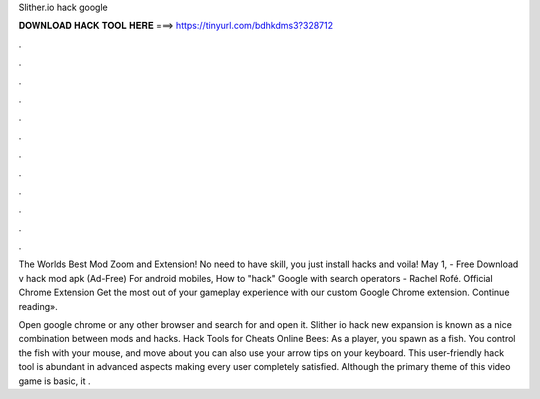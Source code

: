 Slither.io hack google



𝐃𝐎𝐖𝐍𝐋𝐎𝐀𝐃 𝐇𝐀𝐂𝐊 𝐓𝐎𝐎𝐋 𝐇𝐄𝐑𝐄 ===> https://tinyurl.com/bdhkdms3?328712



.



.



.



.



.



.



.



.



.



.



.



.

The Worlds Best  Mod Zoom and Extension! No need to have skill, you just install  hacks and voila! May 1, - Free Download  v hack mod apk (Ad-Free) For android mobiles, How to "hack" Google with search operators - Rachel Rofé. Official Chrome Extension Get the most out of your  gameplay experience with our custom Google Chrome extension. Continue reading».

Open google chrome or any other browser and search for  and open it. Slither io hack  new expansion is known as a nice combination between  mods and  hacks.  Hack Tools for Cheats Online Bees: As a player, you spawn as a fish. You control the fish with your mouse, and move about you can also use your arrow tips on your keyboard. This user-friendly  hack tool is abundant in advanced aspects making every user completely satisfied. Although the primary theme of this video game is basic, it .
